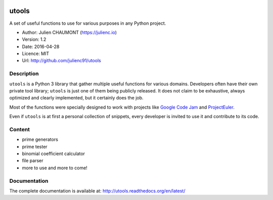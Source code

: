 |Build Status| |Coverage Status| |Documentation|

utools
======

A set of useful functions to use for various purposes in any Python
project.

-  Author: Julien CHAUMONT (https://julienc.io)
-  Version: 1.2
-  Date: 2016-04-28
-  Licence: MIT
-  Url: http://github.com/julienc91/utools

Description
-----------

``utools`` is a Python 3 library that gather multiple useful functions
for various domains. Developers often have their own private tool
library; ``utools`` is just one of them being publicly released. It does
not claim to be exhaustive, always optimized and clearly implemented,
but it certainly does the job.

Most of the functions were specially designed to work with projects like
`Google Code Jam <https://code.google.com/codejam>`__ and
`ProjectEuler <https://projecteuler.net/>`__.

Even if ``utools`` is at first a personal collection of snippets, every
developer is invited to use it and contribute to its code.

Content
-------

-  prime generators
-  prime tester
-  binomial coefficient calculator
-  file parser
-  more to use and more to come!

Documentation
-------------

The complete documentation is available at:
http://utools.readthedocs.org/en/latest/

.. |Build Status| image:: https://travis-ci.org/julienc91/utools.png
   :target: https://travis-ci.org/julienc91/utools
.. |Coverage Status| image:: https://coveralls.io/repos/github/julienc91/utools/badge.svg?branch=master
   :target: https://coveralls.io/github/julienc91/utools?branch=master
.. |Documentation| image:: https://readthedocs.org/projects/utools/badge/?version=latest
   :target: http://utools.readthedocs.org/en/latest/
